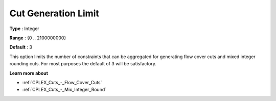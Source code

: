 .. _CPLEX_Cuts_-_Cut_Gen_Limi:


Cut Generation Limit
====================



**Type** :	Integer	

**Range** :	{0 .. 2100000000}	

**Default** :	3	



This option limits the number of constraints that can be aggregated for generating flow cover cuts and mixed integer rounding cuts. For most purposes the default of 3 will be satisfactory.



**Learn more about** 

*	:ref:`CPLEX_Cuts_-_Flow_Cover_Cuts`  
*	:ref:`CPLEX_Cuts_-_Mix_Integer_Round` 



